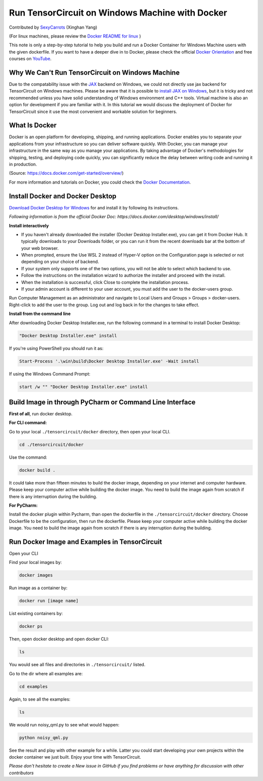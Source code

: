 Run TensorCircuit on Windows Machine with Docker
========================================================

Contributed by `SexyCarrots <https://github.com/SexyCarrots>`_ (Xinghan Yang)

(For linux machines, please review the `Docker README for linux <https://github.com/tencent-quantum-lab/tensorcircuit/blob/master/docker/README.md>`_ )

This note is only a step-by-step tutorial to help you build and run a Docker Container for Windows Machine users with the given dockerfile. 
If you want to have a deeper dive in to Docker, please check the official `Docker Orientation <https://docs.docker.com/get-started/>`_
and free courses on `YouTube <https://www.youtube.com/results?search_query=docker+tutorial>`_.

Why We Can't Run TensorCircuit on Windows Machine
---------------------------------------------------------------

Due to the compatability issue with the `JAX <https://jax.readthedocs.io/en/latest/index.html>`_ backend on Windows,
we could not directly use jax backend for TensorCircuit on Windows machines. Please be aware that it is possible to `install
JAX on Windows <https://jax.readthedocs.io/en/latest/developer.html>`_, but it is tricky and not recommended unless
you have solid understanding of Windows environment and C++ tools. Virtual machine is also an option for development if
you are familiar with it. In this tutorial we would discuss the deployment of Docker for TensorCircuit since it use 
the most convenient and workable solution for beginners.

What Is Docker
------------------

Docker is an open platform for developing, shipping, and running applications. Docker enables you to separate your applications from your infrastructure so you can deliver software quickly.
With Docker, you can manage your infrastructure in the same way as you manage your applications. By taking advantage of Docker's methodologies for shipping, testing, and deploying code quickly, you can significantly reduce the delay between writing code and running it in production.

(Source: https://docs.docker.com/get-started/overview/) 

For more information and tutorials on Docker, you could check the `Docker Documentation <https://docs.docker.com/get-started/overview/>`_.

Install Docker and Docker Desktop
---------------------------------------------

`Download Docker Desktop for Windows <https://desktop.docker.com/win/main/amd64/Docker%20Desktop%20Installer.exe>`_ for and install it by following its instructions.

*Following information is from the official Docker Doc: https://docs.docker.com/desktop/windows/install/*

**Install interactively**

- If you haven't already downloaded the installer (Docker Desktop Installer.exe), you can get it from Docker Hub. It typically downloads to your Downloads folder, or you can run it from the recent downloads bar at the bottom of your web browser.

- When prompted, ensure the Use WSL 2 instead of Hyper-V option on the Configuration page is selected or not depending on your choice of backend.

- If your system only supports one of the two options, you will not be able to select which backend to use.

- Follow the instructions on the installation wizard to authorize the installer and proceed with the install.

- When the installation is successful, click Close to complete the installation process.

- If your admin account is different to your user account, you must add the user to the docker-users group.
Run Computer Management as an administrator and navigate to Local Users and Groups > Groups > docker-users. Right-click to add the user to the group. Log out and log back in for the changes to take effect.

**Install from the command line**

After downloading Docker Desktop Installer.exe, run the following command in a terminal to install Docker Desktop:

.. code-block:: bash

    "Docker Desktop Installer.exe" install

If you're using PowerShell you should run it as:

.. code-block:: bash

    Start-Process '.\win\build\Docker Desktop Installer.exe' -Wait install

If using the Windows Command Prompt:

.. code-block:: bash

    start /w "" "Docker Desktop Installer.exe" install

Build Image in through PyCharm or Command Line Interface
--------------------------------------------------------

**First of all**, run docker desktop.

**For CLI command:**

Go to your local ``./tensorcircuit/docker`` directory, then open your local CLI.

.. code-block:: bash

    cd ./tensorcircuit/docker

Use the command:

.. code-block:: bash

    docker build .

It could take more than fifteen minutes to build the docker image, depending on your internet and computer hardware.
Please keep your computer active while building the docker image. You need to build the image again from scratch if
there is any interruption during the building.

**For PyCharm:**

Install the docker plugin within Pycharm, than open the dockerfile in the ``./tensorcircuit/docker`` directory.
Choose Dockerfile to be the configuration, then run the dockerfile.
Please keep your computer active while building the docker image. You need to build the image again from scratch if
there is any interruption during the building.

Run Docker Image and Examples in TensorCircuit
--------------------------------------------------------

Open your CLI

Find your local images by:

.. code-block:: bash

    docker images

Run image as a container by:

.. code-block:: bash

    docker run [image name]

List existing containers by:

.. code-block:: bash

    docker ps

Then, open docker desktop and open docker CLI:

.. code-block:: bash

    ls

You would see all files and directories in ``./tensorcircuit/`` listed.

Go to the dir where all examples are:

.. code-block:: bash

    cd examples

Again, to see all the examples:

.. code-block:: bash

    ls

We would run noisy_qml.py to see what would happen:

.. code-block:: bash

    python noisy_qml.py

See the result and play with other example for a while. Latter you could start developing your own projects within
the docker container we just built. Enjoy your time with TensorCircuit.

*Please don't hesitate to create a New issue in GitHub if you find problems or have anything for discussion with other contributors*
